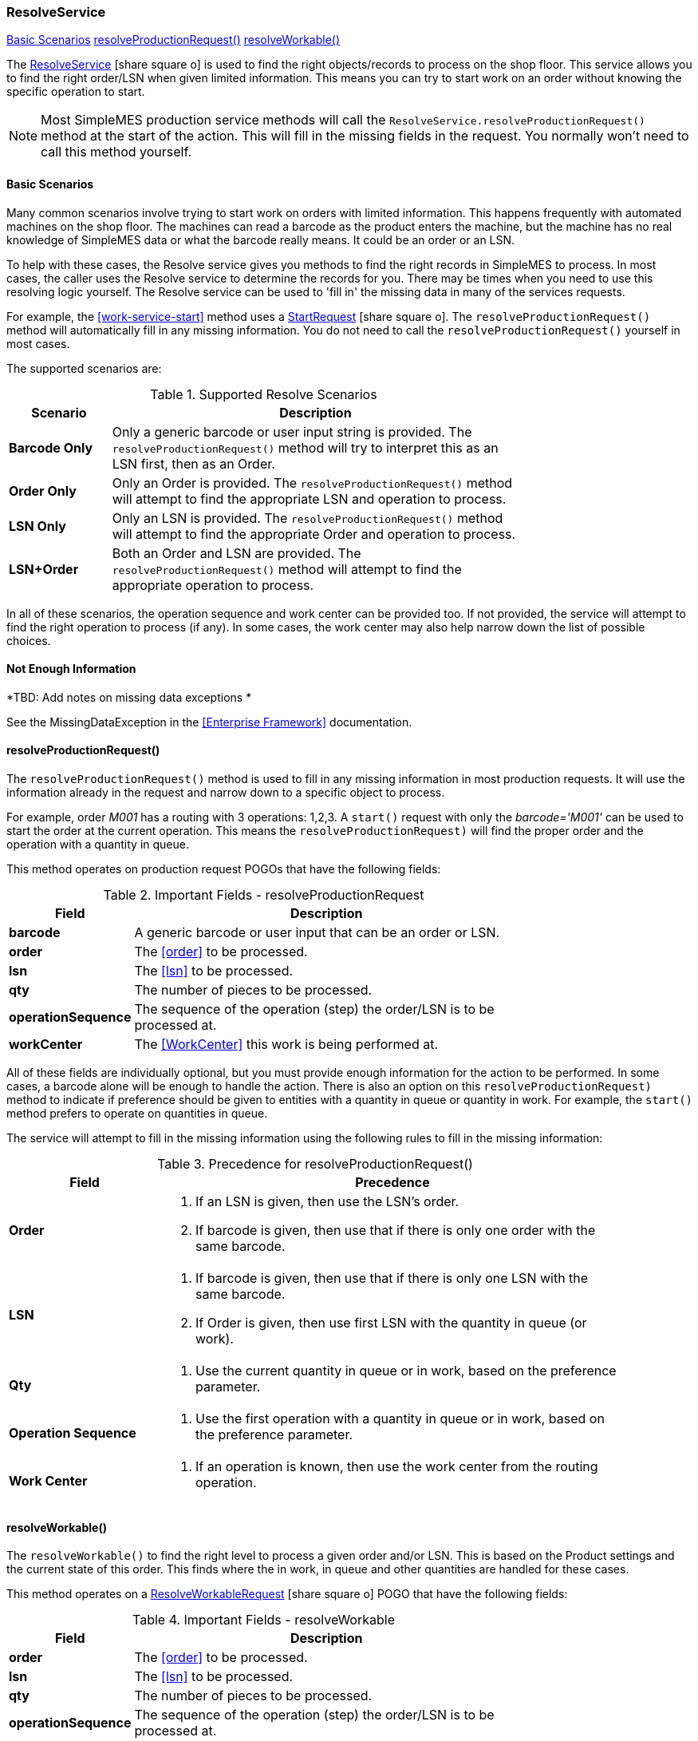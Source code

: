 
=== ResolveService

ifeval::["{backend}" != "pdf"]

[inline-toc]#<<basic-scenarios-resolve-service>>#
[inline-toc]#<<resolveProductionRequest()>>#
[inline-toc]#<<resolveWorkable()>>#

endif::[]



The link:groovydoc/org/simplemes/mes/demand/service/ResolveService.html[ResolveService^]
icon:share-square-o[role="link-blue"] is used to find the right
objects/records to process on the shop floor.
This service allows you to find the right order/LSN when given limited information.  This means
you can try to start work on an order without knowing the specific operation to start.



NOTE: Most SimpleMES production service methods will call the `ResolveService.resolveProductionRequest()` method at
      the start of the action. This will fill in the missing fields in the request.  You normally won't need to call
      this method yourself.

[[basic-scenarios-resolve-service]]
==== Basic Scenarios

Many common scenarios involve trying to start work on orders with limited information.  This happens frequently with
automated machines on the shop floor.  The machines can read a barcode as the product enters the machine, but the
machine has no real knowledge of SimpleMES data or what the barcode really means.  It could be an order or an LSN.

To help with these cases, the Resolve service gives you methods to find the right records in SimpleMES to process.
In most cases, the caller uses the Resolve service to determine the records for you.   There may be times
when you need to use this resolving logic yourself.  The Resolve service can be used to 'fill in' the missing data
in many of the services requests.

For example, the <<work-service-start>> method uses a
link:groovydoc/org/simplemes/mes/demand/StartRequest.html[StartRequest^] icon:share-square-o[role="link-blue"].
The `resolveProductionRequest()` method will
automatically fill in any missing information.  You do not need to call the `resolveProductionRequest()` yourself in
most cases.

The supported scenarios are:


.Supported Resolve Scenarios
[cols="1,4", width=75%]
|===
|Scenario | Description

| *Barcode Only*| Only a generic barcode or user input string is provided.
                  The `resolveProductionRequest()` method will try to interpret this as an LSN
                  first, then as an Order.
| *Order Only*| Only an Order is provided.  The `resolveProductionRequest()` method will attempt to
                find the appropriate LSN and operation to process.
| *LSN Only*| Only an LSN is provided.  The `resolveProductionRequest()` method will attempt to find
              the appropriate Order and operation to process.
| *LSN+Order*| Both an Order and LSN are provided.  The `resolveProductionRequest()` method will
               attempt to find the appropriate operation to process.
|=== 

In all of these scenarios, the operation sequence and work center can be provided too.  If not provided, the service
will attempt to find the right operation to process (if any).  In some cases, the work center may also help narrow
down the list of possible choices.

==== Not Enough Information

*TBD: Add notes on missing data exceptions *

See the MissingDataException in the <<Enterprise Framework>> documentation.


==== resolveProductionRequest()

The `resolveProductionRequest()` method is used to fill in any missing information in most production requests.
It will use the information already in the request and narrow down to a specific object to process.

For example, order _M001_ has a routing with 3 operations: 1,2,3.  A `start()` request with only the
_barcode='M001'_ can be used to start the order at the current operation.  This means the `resolveProductionRequest)`
will find the proper order and the operation with a quantity in queue.

This method operates on production request POGOs that have the following fields:

.Important Fields - resolveProductionRequest
[cols="1,4", width=75%]
|===
|Field | Description

| *barcode*| A generic barcode or user input that can be an order or LSN.
| *order*| The <<order>> to be processed.
| *lsn*| The <<lsn>> to be processed.
| *qty*| The number of pieces to be processed.
| *operationSequence*| The sequence of the operation (step) the order/LSN is to be processed at.
| *workCenter*| The <<WorkCenter>> this work is being performed at.
|===

All of these fields are individually optional, but you must provide enough information for the action to be performed.
In some cases, a barcode alone will be enough to handle the action.  There is also an option on this
`resolveProductionRequest)` method to indicate if preference should be given to entities with a quantity in queue or
quantity in work.  For example, the `start()` method prefers to operate on quantities in queue.

The service will attempt to fill in the missing information using the following rules to fill in the missing information:


[cols=".^2,6", width=90%]
.Precedence for resolveProductionRequest()
|===
|Field | Precedence

|*Order*
a|

. If an LSN is given, then use the LSN's order.
. If barcode is given, then use that if there is only one order with the same barcode.

|*LSN*
a|

. If barcode is given, then use that if there is only one LSN with the same barcode.
. If Order is given, then use first LSN with the quantity in queue (or work).

|*Qty*
a|

. Use the current quantity in queue or in work, based on the preference parameter.

|*Operation Sequence*
a|

. Use the first operation with a quantity in queue or in work, based on the preference parameter.

|*Work Center*
a|

. If an operation is known, then use the work center from the routing operation.

|===


==== resolveWorkable()

The `resolveWorkable()` to find the right level to process a given order and/or LSN.  This is based on the
Product settings and the current state of this order.  This finds where the in work, in queue and other quantities are
handled for these cases.

This method operates on a link:groovydoc/org/simplemes/mes/demand/ResolveWorkableRequest.html[ResolveWorkableRequest^]
icon:share-square-o[role="link-blue"]
POGO that have the following fields:

.Important Fields - resolveWorkable
[cols="1,4", width=75%]
|===
|Field | Description

| *order*| The <<order>> to be processed.
| *lsn*| The <<lsn>> to be processed.
| *qty*| The number of pieces to be processed.
| *operationSequence*| The sequence of the operation (step) the order/LSN is to be processed at.
|===

All of these fields are individually optional, but you must provide enough information to find the workable unit
(LSN or order).

==== fixLSN()

This `fixLSN()` method is used to make sure the given object's order and LSN are consistent.
A common use is when receiving a request POGO with the LSN and optional order.  This looks
something like this:

[source,groovy]
.Example - Request POGO with Order and LSN
----
class CompleteRequest {
  @JSONByKey
  Order order

  @JSONByKey
  LSN lsn
}
----

You will then de-serialize the given JSON:

[source,json]
.Example - LSN JSON Request
----
{
  "order": "M1001",
  "lsn": "SN2001"
}
----

The normal JSON de-serialization (using the framework _@JSONByKey_) will find the first LSN that
matches _'SN2001'_.  This works great until you have duplicate serial number for another order.
The de-serialization might find the wrong LSN.

To handle this, we have the `fixLSN()` method:

[source,groovy]
.Example - fixLSN()
----

def completeRequest = new CompleteRequest(...)
resolveService.fixLSN(completeRequest)  // <.>

----
<.> Verifies that LSN/Order are consistent.  Will also populate Order if null.

This method takes anu object with `order` and `lsn` fields that are domain object references.
This method will throw an exception if the order/lsn combination is nor correct and the right
LSN can't be found.


